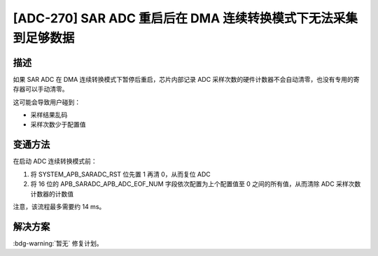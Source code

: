 [ADC-270] SAR ADC 重启后在 DMA 连续转换模式下无法采集到足够数据
~~~~~~~~~~~~~~~~~~~~~~~~~~~~~~~~~~~~~~~~~~~~~~~~~~~~~~~~~~~~~~~

.. only:: esp32c3

   .. tags::
      
      v0.0, v0.1, v0.2, v0.3, v0.4, v1.1

描述
^^^^

如果 SAR ADC 在 DMA 连续转换模式下暂停后重启，芯片内部记录 ADC 采样次数的硬件计数器不会自动清零，也没有专用的寄存器可以手动清零。

这可能会导致用户碰到：

- 采样结果乱码
- 采样次数少于配置值

变通方法
^^^^^^^^

在启动 ADC 连续转换模式前：

#. 将 SYSTEM_APB_SARADC_RST 位先置 1 再清 0，从而复位 ADC
#. 将 16 位的 APB_SARADC_APB_ADC_EOF_NUM 字段依次配置为上个配置值至 0 之间的所有值，从而清除 ADC 采样次数计数器的计数值

注意，该流程最多需要约 14 ms。

解决方案
^^^^^^^^

:bdg-warning:`暂无` 修复计划。
